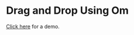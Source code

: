 * Drag and Drop Using Om

[[http://toblux.com/2017/05/02/drag-and-drop-using-om/][Click here]] for a demo.
